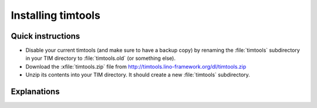===================
Installing timtools
===================

Quick instructions
==================

- Disable your current timtools (and make sure to have a backup copy)
  by renaming the :file:`timtools` subdirectory in your TIM directory
  to :file:`timtools.old` (or something else).

- Download the :xfile:`timtools.zip` file from
  http://timtools.lino-framework.org/dl/timtools.zip

- Unzip its contents into your TIM directory. It should create a new
  :file:`timtools` subdirectory.


Explanations
============


.. xfile:: timtools.zip

    This is the file which contains the latest released version.
    
